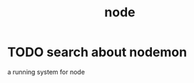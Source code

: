 :PROPERTIES:
:ID:       F2C4B263-8141-4A35-8543-7787A62B3A05
:END:
#+title: node
* TODO search about nodemon
a running system for node
